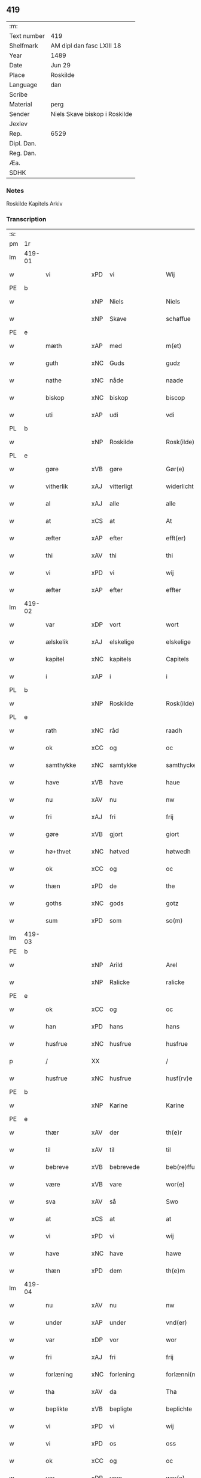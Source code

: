 ** 419
| :m:         |                               |
| Text number | 419                           |
| Shelfmark   | AM dipl dan fasc LXIII 18     |
| Year        | 1489                          |
| Date        | Jun 29                        |
| Place       | Roskilde                      |
| Language    | dan                           |
| Scribe      |                               |
| Material    | perg                          |
| Sender      | Niels Skave biskop i Roskilde |
| Jexlev      |                               |
| Rep.        | 6529                          |
| Dipl. Dan.  |                               |
| Reg. Dan.   |                               |
| Æa.         |                               |
| SDHK        |                               |

*** Notes
Roskilde Kapitels Arkiv

*** Transcription
| :s: |        |               |     |                 |   |                        |               |   |   |   |   |     |   |   |    |        |
| pm  | 1r     |               |     |                 |   |                        |               |   |   |   |   |     |   |   |    |        |
| lm  | 419-01 |               |     |                 |   |                        |               |   |   |   |   |     |   |   |    |        |
| w   |        | vi            | xPD | vi              |   | Wij                    | Wij           |   |   |   |   | dan |   |   |    | 419-01 |
| PE  | b      |               |     |                 |   |                        |               |   |   |   |   |     |   |   |    |        |
| w   |        |               | xNP | Niels           |   | Niels                  | Nıel         |   |   |   |   | dan |   |   |    | 419-01 |
| w   |        |               | xNP | Skave           |   | schaffue               | ſchaffue      |   |   |   |   | dan |   |   |    | 419-01 |
| PE  | e      |               |     |                 |   |                        |               |   |   |   |   |     |   |   |    |        |
| w   |        | mæth          | xAP | med             |   | m(et)                  | mꝫ            |   |   |   |   | dan |   |   |    | 419-01 |
| w   |        | guth          | xNC | Guds            |   | gudz                   | gudz          |   |   |   |   | dan |   |   |    | 419-01 |
| w   |        | nathe         | xNC | nåde            |   | naade                  | naade         |   |   |   |   | dan |   |   |    | 419-01 |
| w   |        | biskop        | xNC | biskop          |   | biscop                 | bıſcop        |   |   |   |   | dan |   |   |    | 419-01 |
| w   |        | uti           | xAP | udi             |   | vdi                    | vdi           |   |   |   |   | dan |   |   |    | 419-01 |
| PL  | b      |               |     |                 |   |                        |               |   |   |   |   |     |   |   |    |        |
| w   |        |               | xNP | Roskilde        |   | Rosk(ilde)             | Roſkꝭ         |   |   |   |   | dan |   |   |    | 419-01 |
| PL  | e      |               |     |                 |   |                        |               |   |   |   |   |     |   |   |    |        |
| w   |        | gøre          | xVB | gøre            |   | Gør(e)                 | Gøꝛ          |   |   |   |   | dan |   |   |    | 419-01 |
| w   |        | vitherlik     | xAJ | vitterligt      |   | widerlicht             | wıdeꝛlıcht    |   |   |   |   | dan |   |   |    | 419-01 |
| w   |        | al            | xAJ | alle            |   | alle                   | alle          |   |   |   |   | dan |   |   |    | 419-01 |
| w   |        | at            | xCS | at              |   | At                     | At            |   |   |   |   | dan |   |   |    | 419-01 |
| w   |        | æfter         | xAP | efter           |   | efft(er)               | efft         |   |   |   |   | dan |   |   |    | 419-01 |
| w   |        | thi           | xAV | thi             |   | thi                    | thi           |   |   |   |   | dan |   |   |    | 419-01 |
| w   |        | vi            | xPD | vi              |   | wij                    | wij           |   |   |   |   | dan |   |   |    | 419-01 |
| w   |        | æfter         | xAP | efter           |   | effter                 | effteꝛ        |   |   |   |   | dan |   |   |    | 419-01 |
| lm  | 419-02 |               |     |                 |   |                        |               |   |   |   |   |     |   |   |    |        |
| w   |        | var           | xDP | vort            |   | wort                   | woꝛt          |   |   |   |   | dan |   |   |    | 419-02 |
| w   |        | ælskelik      | xAJ | elskelige       |   | elskelige              | elſkelige     |   |   |   |   | dan |   |   |    | 419-02 |
| w   |        | kapitel       | xNC | kapitels        |   | Capitels               | Capıtel      |   |   |   |   | dan |   |   |    | 419-02 |
| w   |        | i             | xAP | i               |   | i                      | i             |   |   |   |   | dan |   |   |    | 419-02 |
| PL  | b      |               |     |                 |   |                        |               |   |   |   |   |     |   |   |    |        |
| w   |        |               | xNP | Roskilde        |   | Rosk(ilde)             | Roſkꝭ         |   |   |   |   | dan |   |   |    | 419-02 |
| PL  | e      |               |     |                 |   |                        |               |   |   |   |   |     |   |   |    |        |
| w   |        | rath          | xNC | råd             |   | raadh                  | raadh         |   |   |   |   | dan |   |   |    | 419-02 |
| w   |        | ok            | xCC | og              |   | oc                     | oc            |   |   |   |   | dan |   |   |    | 419-02 |
| w   |        | samthykke     | xNC | samtykke        |   | samthycke              | ſamthycke     |   |   |   |   | dan |   |   |    | 419-02 |
| w   |        | have          | xVB | have            |   | haue                   | haue          |   |   |   |   | dan |   |   |    | 419-02 |
| w   |        | nu            | xAV | nu              |   | nw                     | nw            |   |   |   |   | dan |   |   |    | 419-02 |
| w   |        | fri           | xAJ | fri             |   | frij                   | fꝛij          |   |   |   |   | dan |   |   |    | 419-02 |
| w   |        | gøre          | xVB | gjort           |   | giort                  | gıoꝛt         |   |   |   |   | dan |   |   |    | 419-02 |
| w   |        | hø+thvet      | xNC | høtved          |   | høtwedh                | høtwedh       |   |   |   |   | dan |   |   |    | 419-02 |
| w   |        | ok            | xCC | og              |   | oc                     | oc            |   |   |   |   | dan |   |   |    | 419-02 |
| w   |        | thæn          | xPD | de              |   | the                    | the           |   |   |   |   | dan |   |   |    | 419-02 |
| w   |        | goths         | xNC | gods            |   | gotz                   | gotz          |   |   |   |   | dan |   |   |    | 419-02 |
| w   |        | sum           | xPD | som             |   | so(m)                  | ſo̅            |   |   |   |   | dan |   |   |    | 419-02 |
| lm  | 419-03 |               |     |                 |   |                        |               |   |   |   |   |     |   |   |    |        |
| PE  | b      |               |     |                 |   |                        |               |   |   |   |   |     |   |   |    |        |
| w   |        |               | xNP | Arild           |   | Arel                   | Aꝛel          |   |   |   |   | dan |   |   |    | 419-03 |
| w   |        |               | xNP | Ralicke         |   | ralicke                | ralıcke       |   |   |   |   | dan |   |   |    | 419-03 |
| PE  | e      |               |     |                 |   |                        |               |   |   |   |   |     |   |   |    |        |
| w   |        | ok            | xCC | og              |   | oc                     | oc            |   |   |   |   | dan |   |   |    | 419-03 |
| w   |        | han           | xPD | hans            |   | hans                   | han          |   |   |   |   | dan |   |   |    | 419-03 |
| w   |        | husfrue       | xNC | husfrue         |   | husfrue                | huſfꝛue       |   |   |   |   | dan |   |   |    | 419-03 |
| p   |        | /             | XX  |                 |   | /                      | /             |   |   |   |   | dan |   |   |    | 419-03 |
| w   |        | husfrue       | xNC | husfrue         |   | husf(rv)e              | huſfͮe         |   |   |   |   | dan |   |   |    | 419-03 |
| PE  | b      |               |     |                 |   |                        |               |   |   |   |   |     |   |   |    |        |
| w   |        |               | xNP | Karine          |   | Karine                 | Kaꝛine        |   |   |   |   | dan |   |   |    | 419-03 |
| PE  | e      |               |     |                 |   |                        |               |   |   |   |   |     |   |   |    |        |
| w   |        | thær          | xAV | der             |   | th(e)r                 | thꝛ          |   |   |   |   | dan |   |   |    | 419-03 |
| w   |        | til           | xAV | til             |   | til                    | tıl           |   |   |   |   | dan |   |   |    | 419-03 |
| w   |        | bebreve       | xVB | bebrevede       |   | beb(re)ffuede          | beb̅ffuede     |   |   |   |   | dan |   |   |    | 419-03 |
| w   |        | være          | xVB | vare            |   | wor(e)                 | woꝛ          |   |   |   |   | dan |   |   |    | 419-03 |
| w   |        | sva           | xAV | så              |   | Swo                    | wo           |   |   |   |   | dan |   |   |    | 419-03 |
| w   |        | at            | xCS | at              |   | at                     | at            |   |   |   |   | dan |   |   |    | 419-03 |
| w   |        | vi            | xPD | vi              |   | wij                    | wij           |   |   |   |   | dan |   |   |    | 419-03 |
| w   |        | have          | xNC | have            |   | hawe                   | hawe          |   |   |   |   | dan |   |   |    | 419-03 |
| w   |        | thæn          | xPD | dem             |   | th(e)m                 | th̅           |   |   |   |   | dan |   |   |    | 419-03 |
| lm  | 419-04 |               |     |                 |   |                        |               |   |   |   |   |     |   |   |    |        |
| w   |        | nu            | xAV | nu              |   | nw                     | nw            |   |   |   |   | dan |   |   |    | 419-04 |
| w   |        | under         | xAP | under           |   | vnd(er)                | vnd          |   |   |   |   | dan |   |   |    | 419-04 |
| w   |        | var           | xDP | vor             |   | wor                    | woꝛ           |   |   |   |   | dan |   |   |    | 419-04 |
| w   |        | fri           | xAJ | fri             |   | frij                   | fꝛij          |   |   |   |   | dan |   |   |    | 419-04 |
| w   |        | forlæning     | xNC | forlening       |   | forlænni(n)g           | foꝛlænni̅g     |   |   |   |   | dan |   |   |    | 419-04 |
| w   |        | tha           | xAV | da              |   | Tha                    | Tha           |   |   |   |   | dan |   |   |    | 419-04 |
| w   |        | beplikte      | xVB | bepligte        |   | beplichte              | beplıchte     |   |   |   |   | dan |   |   |    | 419-04 |
| w   |        | vi            | xPD | vi              |   | wij                    | wij           |   |   |   |   | dan |   |   |    | 419-04 |
| w   |        | vi            | xPD | os              |   | oss                    | oſſ           |   |   |   |   | dan |   |   |    | 419-04 |
| w   |        | ok            | xCC | og              |   | oc                     | oc            |   |   |   |   | dan |   |   |    | 419-04 |
| w   |        | var           | xDP | vore            |   | wor(e)                 | woꝛ          |   |   |   |   | dan |   |   |    | 419-04 |
| w   |        | æfterkomere   | xNC | efterkommere    |   | effteko(m)mer(e)       | effteko̅meꝛ   |   |   |   |   | dan |   |   |    | 419-04 |
| w   |        | um            | xAP | om              |   | om                     | o            |   |   |   |   | dan |   |   |    | 419-04 |
| w   |        | vi            | xPD | os              |   | oss                    | oſſ           |   |   |   |   | dan |   |   |    | 419-04 |
| w   |        |               | XX  |                 |   | forstacketh            | foꝛſtacketh   |   |   |   |   | dan |   |   |    | 419-04 |
| lm  | 419-05 |               |     |                 |   |                        |               |   |   |   |   |     |   |   |    |        |
| w   |        | varthe        | xVB | vorde           |   | worde                  | woꝛde         |   |   |   |   | dan |   |   |    | 419-05 |
| w   |        | arlik         | xAJ | årlige          |   | aarlige                | aaꝛlıge       |   |   |   |   | dan |   |   |    | 419-05 |
| w   |        | at            | xIM | at              |   | at                     | at            |   |   |   |   | dan |   |   | =  | 419-05 |
| w   |        | give          | xVB | give            |   | giffue                 | gıffue        |   |   |   |   | dan |   |   | == | 419-05 |
| w   |        | canonicus     | xNC | kanonikus       |   | canonico               | canonico      |   |   |   |   | lat |   |   |    | 419-05 |
| w   |        | præbende      | xNC | præbende        |   | p(re)bende             | p̅bende        |   |   |   |   | lat |   |   |    | 419-05 |
| w   |        | ad            | lat |                 |   | ad                     | ad            |   |   |   |   | lat |   |   |    | 419-05 |
| PL  | b      |               |     |                 |   |                        |               |   |   |   |   |     |   |   |    |        |
| w   |        | Januam        | lat |                 |   | Janua(m)               | Janna̅         |   |   |   |   | lat |   |   |    | 419-05 |
| PL  | e      |               |     |                 |   |                        |               |   |   |   |   |     |   |   |    |        |
| w   |        | æller         | xCC | eller           |   | ell(er)                | ell          |   |   |   |   | dan |   |   |    | 419-05 |
| w   |        | han           | xPD | hans            |   | hans                   | han          |   |   |   |   | dan |   |   |    | 419-05 |
| w   |        | prokuratori   | xNC | prokurator      |   | p(ro)curatorj          | ꝓcuꝛatoꝛj     |   |   |   |   | lat |   |   |    | 419-05 |
| n   |        |               | xNA | 9               |   | ix                     | ix            |   |   |   |   | dan |   |   |    | 419-05 |
| w   |        | pund          | xNC | pund            |   | pu(n)d                 | pu̅d           |   |   |   |   | dan |   |   |    | 419-05 |
| w   |        | korn          | xNC | korn            |   | korn                   | koꝛ          |   |   |   |   | dan |   |   |    | 419-05 |
| w   |        | halv          | xAJ | halvt           |   | halfft                 | halfft        |   |   |   |   | dan |   |   |    | 419-05 |
| w   |        | rugh          | xNC | rug             |   | rw                     | rw            |   |   |   |   | dan |   |   |    | 419-05 |
| lm  | 419-06 |               |     |                 |   |                        |               |   |   |   |   |     |   |   |    |        |
| w   |        | ok            | xCC | og              |   | oc                     | oc            |   |   |   |   | dan |   |   |    | 419-06 |
| w   |        | halv          | xAJ | halvt           |   | halfft                 | halfft        |   |   |   |   | dan |   |   |    | 419-06 |
| w   |        | bjug          | xNC | byg             |   | byg                    | byg           |   |   |   |   | dan |   |   |    | 419-06 |
| w   |        | timelik       | xAJ | timelige        |   | timelige               | timelıge      |   |   |   |   | dan |   |   |    | 419-06 |
| w   |        | ok            | xCC | og              |   | oc                     | oc            |   |   |   |   | dan |   |   |    | 419-06 |
| w   |        | til           | xAP | til             |   | til                    | tıl           |   |   |   |   | dan |   |   |    | 419-06 |
| w   |        | goth          | xAJ | gode            |   | gode                   | gode          |   |   |   |   | dan |   |   |    | 419-06 |
| w   |        | rethe         | xNC | rede            |   | r(e)dhe                | rdhe         |   |   |   |   | dan |   |   |    | 419-06 |
| w   |        | betale+skulen | xVB | betaleskullende |   | betaleskulend(e)       | betaleſkulen |   |   |   |   | dan |   |   |    | 419-06 |
| p   |        | /             | XX  |                 |   | /                      | /             |   |   |   |   | dan |   |   |    | 419-06 |
| w   |        | intil         | xAP | indtil          |   | Jntil                  | Jntıl         |   |   |   |   | dan |   |   |    | 419-06 |
| w   |        | fornævnd      | xAJ | fornævnte       |   | for(nefnde)            | foꝛͩͤ           |   |   |   |   | dan |   |   |    | 419-06 |
| w   |        | hø+thvet      | xNC | høtved          |   | høtwedh                | høtwedh       |   |   |   |   | dan |   |   |    | 419-06 |
| w   |        | varthe        | xVB | vorder          |   | word(er)               | woꝛd         |   |   |   |   | dan |   |   |    | 419-06 |
| w   |        | æfter         | xAP | efter           |   | efft(er)               | efft         |   |   |   |   | dan |   |   |    | 419-06 |
| lm  | 419-07 |               |     |                 |   |                        |               |   |   |   |   |     |   |   |    |        |
| w   |        | fornævnd      | xAJ | fornævnte       |   | for(nefnde)            | foꝛᷠͤ           |   |   |   |   | dan |   |   |    | 419-07 |
| w   |        | var           | xDP | vort            |   | wort                   | woꝛt          |   |   |   |   | dan |   |   |    | 419-07 |
| w   |        | ælskelik      | xAJ | elskelige       |   | elskelige              | elſkelıge     |   |   |   |   | dan |   |   |    | 419-07 |
| w   |        | kapitel       | xNC | kapitels        |   | Capitels               | Capıtel      |   |   |   |   | dan |   |   |    | 419-07 |
| w   |        | vilje         | xNC | vilje           |   | weliæ                  | welıæ         |   |   |   |   | dan |   |   |    | 419-07 |
| w   |        | noker         | xPD | nogen           |   | nogh(e)n               | noghn̅         |   |   |   |   | dan |   |   |    | 419-07 |
| w   |        | anner         | xPD | anden           |   | a(n)nen                | a̅ne          |   |   |   |   | dan |   |   |    | 419-07 |
| w   |        | bebreve       | xVB | bebrevet        |   | bebreffneth            | bebꝛeffneth   |   |   |   |   | dan |   |   |    | 419-07 |
| w   |        |               |     |                 |   | Jn                     | J            |   |   |   |   | lat |   |   |    | 419-07 |
| w   |        |               |     |                 |   | cui(us)                | cuı          |   |   |   |   | lat |   |   |    | 419-07 |
| w   |        |               |     |                 |   | Rei                    | Rei           |   |   |   |   | lat |   |   |    | 419-07 |
| w   |        |               |     |                 |   | testimonium            | teſtımoniu   |   |   |   |   | lat |   |   |    | 419-07 |
| lm  | 419-08 |               |     |                 |   |                        |               |   |   |   |   |     |   |   |    |        |
| w   |        |               |     |                 |   | Secr(e)tum             | ecꝛtu      |   |   |   |   | lat |   |   |    | 419-08 |
| w   |        |               |     |                 |   | n(ost)r(u)m            | nꝛ̅           |   |   |   |   | lat |   |   |    | 419-08 |
| w   |        |               |     |                 |   | vna                    | vna           |   |   |   |   | lat |   |   |    | 419-08 |
| w   |        |               |     |                 |   | cum                    | cu           |   |   |   |   | lat |   |   |    | 419-08 |
| w   |        |               |     |                 |   | sigillo                | ſıgıllo       |   |   |   |   | lat |   |   |    | 419-08 |
| w   |        |               |     |                 |   | Venerabilis            | Veneꝛabılı   |   |   |   |   | lat |   |   |    | 419-08 |
| w   |        |               |     |                 |   | Capituli               | Capıtulı      |   |   |   |   | lat |   |   |    | 419-08 |
| w   |        |               |     |                 |   | n(ost)ri               | nꝛ̅ı           |   |   |   |   | lat |   |   |    | 419-08 |
| w   |        |               |     |                 |   | an(te)dicti            | a̅dıctı       |   |   |   |   | lat |   |   |    | 419-08 |
| w   |        |               |     |                 |   | p(rese)nt(ibus)        | p̅ntꝭꝰ         |   |   |   |   | lat |   |   |    | 419-08 |
| w   |        |               |     |                 |   | est                    | eſt           |   |   |   |   | lat |   |   |    | 419-08 |
| w   |        |               |     |                 |   | appensum               | aenſu       |   |   |   |   | lat |   |   |    | 419-08 |
| lm  | 419-09 |               |     |                 |   |                        |               |   |   |   |   |     |   |   |    |        |
| w   |        |               |     |                 |   | Dat(um)                | Datꝭ          |   |   |   |   | lat |   |   |    | 419-09 |
| PL  | b      |               |     |                 |   |                        |               |   |   |   |   |     |   |   |    |        |
| w   |        |               |     |                 |   | Rosk(ildis)            | Roſkꝭ         |   |   |   |   | lat |   |   |    | 419-09 |
| PL  | e      |               |     |                 |   |                        |               |   |   |   |   |     |   |   |    |        |
| w   |        |               |     |                 |   | ip(s)o                 | ıp̅o           |   |   |   |   | lat |   |   |    | 419-09 |
| w   |        |               |     |                 |   | Die                    | Dıe           |   |   |   |   | lat |   |   |    | 419-09 |
| w   |        |               |     |                 |   | b(ea)tor(um)           | bto̅ꝝ          |   |   |   |   | dan |   |   |    | 419-09 |
| w   |        |               |     |                 |   | petri                  | petꝛi         |   |   |   |   | dan |   |   |    | 419-09 |
| w   |        |               |     |                 |   | et                     | et            |   |   |   |   | dan |   |   |    | 419-09 |
| w   |        |               |     |                 |   | pauli                  | paulı         |   |   |   |   | dan |   |   |    | 419-09 |
| w   |        |               |     |                 |   | ap(osto)lor(um)        | apl̅oꝝ         |   |   |   |   | dan |   |   |    | 419-09 |
| w   |        |               |     |                 |   | Anno                   | Anno          |   |   |   |   | dan |   |   |    | 419-09 |
| w   |        |               |     |                 |   | d(omi)nj               | dn̅ȷ           |   |   |   |   | dan |   |   |    | 419-09 |
| w   |        |               |     |                 |   | millesimo              | mılleſımo     |   |   |   |   | dan |   |   | =  | 419-09 |
| w   |        |               |     |                 |   | q(ua)d(ri)nge(ntesimo) | qᷓdnge̅ͫͦ        |   |   |   |   | dan |   |   | == | 419-09 |
| w   |        |               |     |                 |   | octogesi(m)o           | octogeſı̅o     |   |   |   |   | dan |   |   | =  | 419-09 |
| w   |        |               |     |                 |   | Nono                   | Nono          |   |   |   |   | dan |   |   | == | 419-09 |
| :e: |        |               |     |                 |   |                        |               |   |   |   |   |     |   |   |    |        |


